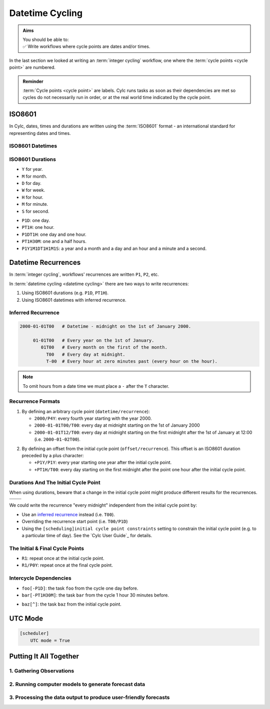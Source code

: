 .. _nowcasting: https://en.wikipedia.org/wiki/Nowcasting_(meteorology)

.. _tutorial-datetime-cycling:

Datetime Cycling
================

.. admonition:: Aims
   :class: aims

   | You should be able to:
   | ✅ Write workflows where cycle points are dates and/or times.


In the last section we looked at writing an :term:`integer cycling` workflow,
one where the :term:`cycle points <cycle point>` are numbered.

.. ifnotslides::

   Typically workflows are repeated at a regular time interval, say every day
   or every few hours. To make this easier Cylc has a datetime cycling mode
   where the :term:`cycle points <cycle point>` use date and time specifications
   rather than numbers.

.. admonition:: Reminder
   :class: tip

   :term:`Cycle points <cycle point>` are labels. Cylc runs tasks as soon as
   their dependencies are met so cycles do not necessarily run in order, or
   at the real world time indicated by the cycle point.


.. _tutorial-iso8601:

ISO8601
-------

In Cylc, dates, times and durations are written using the :term:`ISO8601` format
- an international standard for representing dates and times.

.. _tutorial-iso8601-datetimes:

ISO8601 Datetimes
^^^^^^^^^^^^^^^^^

.. ifnotslides::

   In ISO8601, datetimes are written from the largest unit to the smallest
   (i.e: year, month, day, hour, minute, second in succession) with the ``T``
   character separating the date and time components. For example, midnight
   on the 1st of January 2000 is written ``20000101T000000``.

   For brevity we may omit seconds (and minutes) from the time i.e:
   ``20000101T0000`` (``20000101T00``).

   For reability we can add hyphens (``-``) between the date components
   and colons (``:``) between the time components.
   This is optional, but if you do this you must use both hyphens *and* colons.

   Time-zone information can be added onto the end. UTC is written ``Z``,
   UTC+1 is written ``+01``, etc. E.G: ``2000-01-01T00:00Z``.

.. Diagram of an iso8601 datetime's components.

.. image:: ../img/iso8601-dates.svg
   :width: 75%
   :align: center

.. _tutorial-iso8601-durations:

ISO8601 Durations
^^^^^^^^^^^^^^^^^

.. ifnotslides::

   In ISO8601, durations are prefixed with a ``P`` (for "period") and are
   written with a character following each unit:

* ``Y`` for year.
* ``M`` for month.
* ``D`` for day.
* ``W`` for week.
* ``H`` for hour.
* ``M`` for minute.
* ``S`` for second.

.. nextslide::

.. ifnotslides::

   As with datetimes the components are written in order from largest to
   smallest and the date and time components are separated by the ``T``
   character. E.G:

* ``P1D``: one day.
* ``PT1H``: one hour.
* ``P1DT1H``: one day and one hour.
* ``PT1H30M``: one and a half hours.
* ``P1Y1M1DT1H1M1S``: a year and a month and a day and an hour and a
  minute and a second.


Datetime Recurrences
--------------------

In :term:`integer cycling`, workflows' recurrences are written ``P1``, ``P2``,
etc.

In :term:`datetime cycling <datetime cycling>` there are two ways to write
recurrences:

1. Using ISO8601 durations (e.g. ``P1D``, ``PT1H``).
2. Using ISO8601 datetimes with inferred recurrence.

.. _tutorial-inferred-recurrence:

Inferred Recurrence
^^^^^^^^^^^^^^^^^^^

.. ifnotslides::

   A recurrence can be inferred from a datetime by omitting digits from the
   front. For example, if the year is omitted then the recurrence can be
   inferred to be annual. E.G:

.. code-block:: sub

   2000-01-01T00   # Datetime - midnight on the 1st of January 2000.

        01-01T00   # Every year on the 1st of January.
           01T00   # Every month on the first of the month.
             T00   # Every day at midnight.
             T-00  # Every hour at zero minutes past (every hour on the hour).

.. note::

   To omit hours from a date time we must place a ``-`` after the
   ``T`` character.

Recurrence Formats
^^^^^^^^^^^^^^^^^^

.. ifnotslides::

   As with integer cycling, recurrences start, by default, at the
   :term:`initial cycle point`. We can override this in one of two ways:

1. By defining an arbitrary cycle point (``datetime/recurrence``):

   * ``2000/P4Y``: every fourth year starting with the year 2000.
   * ``2000-01-01T00/T00``: every day at midnight starting on the 1st of January
     2000
   * ``2000-01-01T12/T00``: every day at midnight starting on the first midnight
     after the 1st of January at 12:00 (i.e. ``2000-01-02T00``).

.. nextslide::

.. _tutorial-cylc-datetime-offset-icp:

2. By defining an offset from the initial cycle point (``offset/recurrence``).
   This offset is an ISO8601 duration preceded by a plus character:

   * ``+P1Y/P1Y``: every year starting one year after the initial cycle point.
   * ``+PT1H/T00``: every day starting on the first midnight after the point one
     hour after the initial cycle point.

Durations And The Initial Cycle Point
^^^^^^^^^^^^^^^^^^^^^^^^^^^^^^^^^^^^^

When using durations, beware that a change in the initial cycle point
might produce different results for the recurrences.

.. nextslide::

.. list-table::
   :class: grid-table

   * - .. code-block:: cylc
          :emphasize-lines: 2

          [scheduling]
              initial cycle point = 2000-01-01T00
              [[graph]]
                  P1D = foo[-P1D] => foo

     - .. code-block:: cylc
          :emphasize-lines: 2

          [scheduling]
              initial cycle point = 2000-01-01T12
              [[graph]]
                  P1D = foo[-P1D] => foo

   * - .. digraph:: Example
          :align: center

          size = "3,3"

          "foo.1" [label="foo\n2000-01-01T00"]
          "foo.2" [label="foo\n2000-01-02T00"]
          "foo.3" [label="foo\n2000-01-03T00"]

          "foo.1" -> "foo.2" -> "foo.3"

     - .. digraph:: Example
          :align: center

          size = "3,3"

          "foo.1" [label="foo\n2000-01-01T12"]
          "foo.2" [label="foo\n2000-01-02T12"]
          "foo.3" [label="foo\n2000-01-03T12"]

          "foo.1" -> "foo.2" -> "foo.3"

.. nextslide::

We could write the recurrence "every midnight" independent from the initial
cycle point by:

* Use an `inferred recurrence`_ instead (i.e. ``T00``).
* Overriding the recurrence start point (i.e. ``T00/P1D``)
* Using the ``[scheduling]initial cycle point constraints`` setting to
  constrain the initial cycle point (e.g. to a particular time of day). See
  the `Cylc User Guide`_ for details.

The Initial & Final Cycle Points
^^^^^^^^^^^^^^^^^^^^^^^^^^^^^^^^

.. ifnotslides::

   There are two special recurrences for the initial and final cycle points:

* ``R1``: repeat once at the initial cycle point.
* ``R1/P0Y``: repeat once at the final cycle point.

.. TODO - change terminology as done in the cylc user guide, "repeat" can be
   confusing. Use occur?

Intercycle Dependencies
^^^^^^^^^^^^^^^^^^^^^^^

.. ifnotslides::

   Intercycle dependencies are written as ISO8601 durations, e.g:

* ``foo[-P1D]``: the task ``foo`` from the cycle one day before.
* ``bar[-PT1H30M]``: the task ``bar`` from the cycle 1 hour 30 minutes before.

.. ifnotslides::

   The initial cycle point can be referenced using a caret character ``^``, e.g:

* ``baz[^]``: the task ``baz`` from the initial cycle point.


.. _tutorial-cylc-datetime-utc:

UTC Mode
--------

.. ifnotslides::

   Due to all of the difficulties caused by time zones, particularly with
   respect to daylight savings, we typically use UTC (that's the ``+00`` time
   zone) in Cylc workflows.

   When a workflow uses UTC all of the cycle points will be written in the
   ``+00`` time zone.

   To make your workflow use UTC set the ``[scheduler]UTC mode`` setting to ``True``,
   i.e:

.. code-block:: cylc

   [scheduler]
       UTC mode = True


.. _tutorial-datetime-cycling-practical:

Putting It All Together
-----------------------

.. ifslides::

   We will now develop a simple weather forecasting workflow.

.. ifnotslides::

   Cylc was originally developed for running operational weather forecasting. In
   this section we will outline a basic (dummy) weather-forecasting workflow and
   explain how to implement it in cylc.

   .. note::

      Technically the workflow outlined in this section is a `nowcasting`_ workflow.
      We will refer to it as forecasting for simplicity.

   A basic weather-forecasting workflow consists of three main steps:

1. Gathering Observations
^^^^^^^^^^^^^^^^^^^^^^^^^

.. ifnotslides::

   We gather observations from different weather stations and use them to
   build a picture of the current weather. Our dummy weather forecast
   will get wind observations from four weather stations:

   * Aldergrove (Near Belfast in NW of the UK)
   * Camborne (In Cornwall, the far SW of England)
   * Heathrow (Near London in the SE)
   * Shetland (The northernmost part of the UK)

   The tasks which retrieve observation data will be called
   ``get_observations_<site>`` where ``site`` is the name of the weather
   station in question.

   Next we need to consolidate these observations so that our forecasting
   system can work with them. To do this we have a
   ``consolidate_observations`` task.

   We will fetch wind observations **every three hours starting from the initial
   cycle point**.

   The ``consolidate_observations`` task must run after the
   ``get_observations<site>`` tasks.

.. digraph:: example
   :align: center

   size = "7,4"

   get_observations_aldergrove -> consolidate_observations
   get_observations_camborne -> consolidate_observations
   get_observations_heathrow -> consolidate_observations
   get_observations_shetland -> consolidate_observations

   hidden [style="invis"]
   get_observations_aldergrove -> hidden [style="invis"]
   get_observations_camborne -> hidden [style="invis"]
   hidden -> consolidate_observations [style="invis"]

.. ifnotslides::

   We will also use the UK radar network to get rainfall data with a task
   called ``get_rainfall``.

   We will fetch rainfall data **every six hours starting six hours after the
   initial cycle point**.

2. Running computer models to generate forecast data
^^^^^^^^^^^^^^^^^^^^^^^^^^^^^^^^^^^^^^^^^^^^^^^^^^^^

.. ifnotslides::

   We will do this with a task called ``forecast`` which will run
   **every six hours starting six hours after the initial cycle point**.
   The ``forecast`` task will be dependent on:

   * The ``consolidate_observations`` task from the previous two cycles as well
     as from the present cycle.
   * The ``get_rainfall`` task from the present cycle.

.. digraph:: example
   :align: center

   size = "7,4"

   subgraph cluster_T00 {
       label="+PT0H"
       style="dashed"
       "observations.t00" [label="consolidate observations\n+PT0H"]
   }

   subgraph cluster_T03 {
       label="+PT3H"
       style="dashed"
       "observations.t03" [label="consolidate observations\n+PT3H"]
   }

   subgraph cluster_T06 {
       label="+PT6H"
       style="dashed"
       "forecast.t06" [label="forecast\n+PT6H"]
       "get_rainfall.t06" [label="get_rainfall\n+PT6H"]
       "observations.t06" [label="consolidate observations\n+PT6H"]
   }

   "observations.t00" -> "forecast.t06"
   "observations.t03" -> "forecast.t06"
   "observations.t06" -> "forecast.t06"
   "get_rainfall.t06" -> "forecast.t06"

3. Processing the data output to produce user-friendly forecasts
^^^^^^^^^^^^^^^^^^^^^^^^^^^^^^^^^^^^^^^^^^^^^^^^^^^^^^^^^^^^^^^^

.. ifnotslides::

   This will be done with a task called ``post_process_<location>`` where
   ``location`` is the place we want to generate the forecast for. For
   the moment we will use Exeter.

   The ``post_process_exeter`` task will run **every six hours starting six
   hours after the initial cycle point** and will be dependent on the
   ``forecast`` task.

.. digraph:: example
   :align: center

   size = "2.5,2"

   "forecast" -> "post_process_exeter"

.. nextslide::

.. ifslides::

   .. rubric:: Next Steps

   1. Read through the "Putting It All Together" section.
   2. Complete the practical.

   Next section: :ref:`tutorial-cylc-further-scheduling`


.. _datetime cycling practical:

.. practical::

   .. rubric:: In this practical we will create a dummy forecasting workflow
      using datetime cycling.

   #. **Create A New Workflow.**

      Within your ``~/cylc-src`` directory create a new directory called
      ``datetime-cycling`` and move into it:

      .. code-block:: bash

         mkdir ~/cylc-src/datetime-cycling
         cd ~/cylc-src/datetime-cycling

      Create a :cylc:conf:`flow.cylc` file and paste the following code into it:

      .. code-block:: cylc

         [scheduler]
             UTC mode = True
             allow implicit tasks = True
         [scheduling]
             initial cycle point = 20000101T00Z
             [[graph]]

   #. **Add The Recurrences.**

      The weather-forecasting workflow will require two
      recurrences. Add sections under the ``graph`` section for these,
      based on the information given above.

      .. hint::

         See :ref:`Datetime Recurrences<tutorial-cylc-datetime-offset-icp>`.

      .. spoiler:: Solution warning

         The two recurrences you need are

         * ``PT3H``: repeat every three hours starting from the initial cycle
           point.
         * ``+PT6H/PT6H``: repeat every six hours starting six hours after the
           initial cycle point.

         .. code-block:: diff

             [scheduler]
                 UTC mode = True
                 allow implicit tasks = True
             [scheduling]
                 initial cycle point = 20000101T00Z
                 [[graph]]
            +        PT3H =
            +        +PT6H/PT6H =

   #. **Write The Graphing.**

      With the help of the graphs and the information above add dependencies to
      your workflow to implement the weather-forecasting workflow.

      You will need to consider the intercycle dependencies between tasks.

      Use ``cylc graph`` to inspect your work.

      .. spoiler:: Hint hint

         The dependencies you will need to formulate are as follows:

         * The ``consolidate_observations`` task is dependent on the
           ``get_observations_<site>`` tasks.
         * The ``forecast`` task is dependent on:

           * the ``get_rainfall`` task;
           * the ``consolidate_observations`` tasks from:

             * the same cycle;
             * the cycle 3 hours before (``-PT3H``);
             * the cycle 6 hours before (``-PT6H``).

         * The ``post_process_exeter`` task is dependent on the ``forecast``
           task.

         To launch ``cylc graph`` run the command:

         .. code-block:: sub

            cylc graph <path/to/flow.cylc>

      .. spoiler:: Solution warning

         .. code-block:: cylc

           [scheduler]
               UTC mode = True
               allow implicit tasks = True
           [scheduling]
               initial cycle point = 20000101T00Z
               [[graph]]
                   PT3H = """
                       get_observations_aldergrove => consolidate_observations
                       get_observations_camborne => consolidate_observations
                       get_observations_heathrow => consolidate_observations
                       get_observations_shetland => consolidate_observations
                   """
                   +PT6H/PT6H = """
                       consolidate_observations => forecast
                       consolidate_observations[-PT3H] => forecast
                       consolidate_observations[-PT6H] => forecast
                       get_rainfall => forecast => post_process_exeter
                   """

   #. **Intercycle Offsets.**

      To ensure the ``forecast`` tasks for different cycles run in order the
      ``forecast`` task will also need to be dependent on the previous run
      of ``forecast``.

      .. digraph:: example
         :align: center

         size = "4,1.5"
         rankdir=LR

         subgraph cluster_T06 {
             label="T06"
             style="dashed"
             "forecast.t06" [label="forecast\nT06"]
         }

         subgraph cluster_T12 {
             label="T12"
             style="dashed"
             "forecast.t12" [label="forecast\nT12"]
         }

         subgraph cluster_T18 {
             label="T18"
             style="dashed"
             "forecast.t18" [label="forecast\nT18"]
         }

         "forecast.t06" -> "forecast.t12" -> "forecast.t18"

      We can express this dependency as ``forecast[-PT6H] => forecast``.

      Try adding this line to your workflow then visualising it with ``cylc
      graph``.

      .. hint::

         Try adjusting the number of cycles displayed by ``cylc graph``:

         .. code-block:: console

            $ cylc graph . 2000 20000101T12Z &

      You will notice that there is a dependency which looks like this:

      .. digraph:: example
        :align: center

         size = "4,1"
         rankdir=LR

         "forecast.t00" [label="forecast\n20000101T0000Z"
                         color="#888888"
                         fontcolor="#888888"]
         "forecast.t06" [label="forecast\n20000101T0600Z"]


         "forecast.t00" -> "forecast.t06"

      Note in particular that the ``forecast`` task in the 00:00 cycle is
      grey. The reason for this is that this task does not exist. Remember
      the forecast task runs every six hours
      **starting 6 hours after the initial cycle point**, so the
      dependency is only valid from 12:00 onwards. To fix the problem we
      must add a new dependency section which repeats every six hours
      **starting 12 hours after the initial cycle point**.

      Make the following changes to your workflow and the grey task should
      disappear:

      .. code-block:: diff

                    +PT6H/PT6H = """
                        ...
         -              forecast[-PT6H] => forecast
                    """
         +          +PT12H/PT6H = """
         +              forecast[-PT6H] => forecast
         +          """
